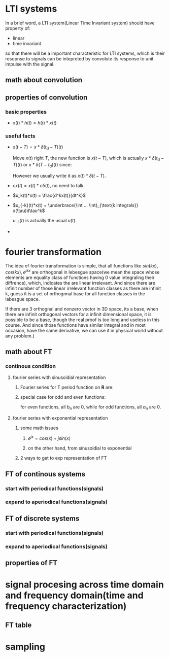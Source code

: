 #+STARTUP: indent
* LTI systems

In a brief word, a LTI system(Linear Time Invariant system) should have property of:
- linear
- time invariant
so that there will be a important characteristic for LTI systems, which is their resopnse to signals can be intepreted by convolute its response to unit impulse with the signal.
** math about convolution

#+BEGIN_EXPORT latex
Given signal $x(t)$, unit response $h(t)$. Convolution is: 
\begin{equation}
  x * h(t) = \int_{\mathbf{R}}x(\tau)h(t-\tau)d\tau.
\end{equation}
#+END_EXPORT
** properties of convolution
*** basic properties

- $x(t)*h(t) = h(t)*x(t)$
*** useful facts

- $x(t - T) = x * \delta(t_d - T)(t)$ 

  Move $x(t)$ right $T$, the new function is $x(t - T)$, which is actually $x * \delta(t_d - T)(t) \text{ or } x * \delta(T - t_d)(t)$ since:
  #+BEGIN_EXPORT latex
  \begin{align}
    x*\delta(t_d - T)(t) = \int_{\mathbf{R}}x(\tau)\delta(t-\tau-T)d\tau, \notag \\
    \delta(t-\tau-T) = \left\{
      \begin{array}{rl}
        u'(0) & \text{if } \tau = t - T, \\
        0 & \text{otherwise}.
      \end{array}
    \right. \notag \\
    \text{So that, } x*\delta(t_d - T)(t) = \int \frac{du_0}{dt} x(t - T) dt = x(t - T). \notag
  \end{align}
  #+END_EXPORT
  However we usually write it as $x(t) * \delta(t - T)$.
- $cx(t) = x(t) * c\delta(t)$, no need to talk.
- $u_k(t)*x(t) = \frac{d^kx(t)}{dt^k}$

  #+BEGIN_EXPORT latex
  \begin{align}
    u_1(t) & = \lim_{\varDelta \rightarrow 0}
             \frac{
             \delta_{\varDelta}(t) - \delta_{\varDelta}(t - \varDelta)}
             {
             \varDelta}. \\ 
    u_k(t) & = \underbrace{u_1(t) * ... * u_1(t)}_{\text{k } u_1(t) \text{ convolute}}
  \end{align}
  #+END_EXPORT
- $u_{-k}(t)*x(t) = \underbrace{\int ... \int}_{\text{k integrals}} x(\tau)d\tau^k$
  
  $u_{-1}(t)$ is actually the usual $u(t)$.
  #+BEGIN_EXPORT latex
  \begin{equation}
    u_{-k}(t) = \underbrace{u(t) * ... * u(t)}_{\text{k } u(t) \text{ convolute}}
  \end{equation}
  #+END_EXPORT
- 
* fourier transformation

The idea of fourier transformation is simple, that all functions like $sin(kx), cos(kx), e^{jkx}$ are orthogonal in lebesgue space(we mean the space whose elements are equality class of functions having 0 value integraling their diffrence), which, indicates the are linear irrelevant. And since there are infinit number of those linear irrelevant function classes as there are infinit k, guess it is a set of orthognnal base for all function classes in the labesgue space.

If there are 3 orthognal and nonzero vector in 3D space, its a base, when there are infinit orthogonal vectors for a infinit dimensional space, it is possible to be a base, though the real proof is too long and useless in this course. And since those functions have similar integral and in most occasion, have the same derivative, we can use it in physical world without any problem.)
** math about FT
*** continous condition
**** fourier series with sinusoidial representation
***** Fourier series for T period function on $\mathbf{R}$ are:

#+BEGIN_EXPORT latex
\begin{align}
  f(x) & =
         \frac{1}{2}a_0
         +
         \sum_{n = 1}^{+\infty}a_n  cos(\frac{2 n \pi x}{T})
         +
         \sum_{n = 1}^{+\infty}b_n  sin(\frac{2 n \pi x}{T}), \notag \\
       & =
         \frac{1}{2}a_0
         +
         \sum_{n = 1}^{+\infty}a_n  cos(n \omega x)
         +
         \sum_{n = 1}^{+\infty}b_n  sin(n \omega x), \notag \\
  \text{where, } & \notag \\
  a_0 & = \frac{2}{T} \int_{<T>}f(x)dx \notag \\
  a_n & = \frac{2}{T} \int_{<T>}f(x) cos(\frac{2 n \pi x}{T}) dx \notag \\
  b_n & = \frac{2}{T} \int_{<T>}f(x) sin(\frac{2 n \pi x}{T}) dx. \notag \\
  \text{or } & \notag \\
  a_0 & = \frac{\omega}{\pi} \int_{<T>}f(x)dx \notag \\
  a_n & = \frac{\omega}{\pi} \int_{<T>}f(x) cos(n \omega x) dx \notag \\
  b_n & = \frac{\omega}{\pi} \int_{<T>}f(x) sin(n \omega x) dx. \notag
\end{align}
#+END_EXPORT
***** special case for odd and even functions:
  
for even functions, all $b_n$ are 0, while for odd functions, all $a_n$ are 0.
**** fourier series with exponential representation
***** some math issues
****** $e^{jx} = cos(x) + j sin(x)$

#+BEGIN_EXPORT latex
\begin{align}
  e^{j x} & = exp(j x) \notag \\
          & = \sum_{n = 0}^{+\infty} \frac{(j x)^n}{n!} \notag \\
          & = (\frac{(j x)^0}{0!} + \frac{(j x)^2}{2!} ...) + (\frac{(j x)^1}{1!} + \frac{(j x)^3}{3!} ...) \notag \\
          & =
            (\sum_{n_1 = 0}^{+\infty} (-1)^{n_1}\frac{x^{2 n_1}}{(2 n_1)!})
            +
            j(\sum_{n_2 = 0}^{+\infty} (-1)^{n_2}\frac{x^{2 n_2 + 1}}{(2n_2 + 1)!}) \notag \\
          & = cos(x) + j sin(x)
\end{align}
#+END_EXPORT
****** on the other hand, from sinusoidial to exponential

#+BEGIN_EXPORT latex
\begin{align}
  sin(x) & = \frac{1}{2 j} \bigl( (cos(x) + j sin(x)) - (cos(x) - j sin(x)) \bigr) \notag \\
         & = \frac{1}{2 j} \bigl( (cos(x) + j sin(x)) - (cos(-x) + j sin(-x)) \bigr) \notag \\
         & = \frac{1}{2 j} (e^{j x} - e^{-j x}) \\
  cos(x) & = \frac{1}{2} \bigl( (cos(x) + j sin(x)) + (cos(x) - j sin(x)) \bigr) \notag \\
         & = \frac{1}{2} \bigl( (cos(x) + j sin(x)) + (cos(-x) + j sin(-x)) \bigr) \notag \\
         & = \frac{1}{2} (e^{j x} + e^{-j x})
\end{align}
#+END_EXPORT
***** 2 ways to get to exp representation of FT

** FT of continous systems
*** start with periodical functions(signals)
*** expand to aperiodical functions(signals)
** FT of discrete systems
*** start with periodical functions(signals)
*** expand to aperiodical functions(signals)
** properties of FT
* signal procesing across time domain and frequency domain(time and frequency characterization)
** FT table
* sampling
** 
